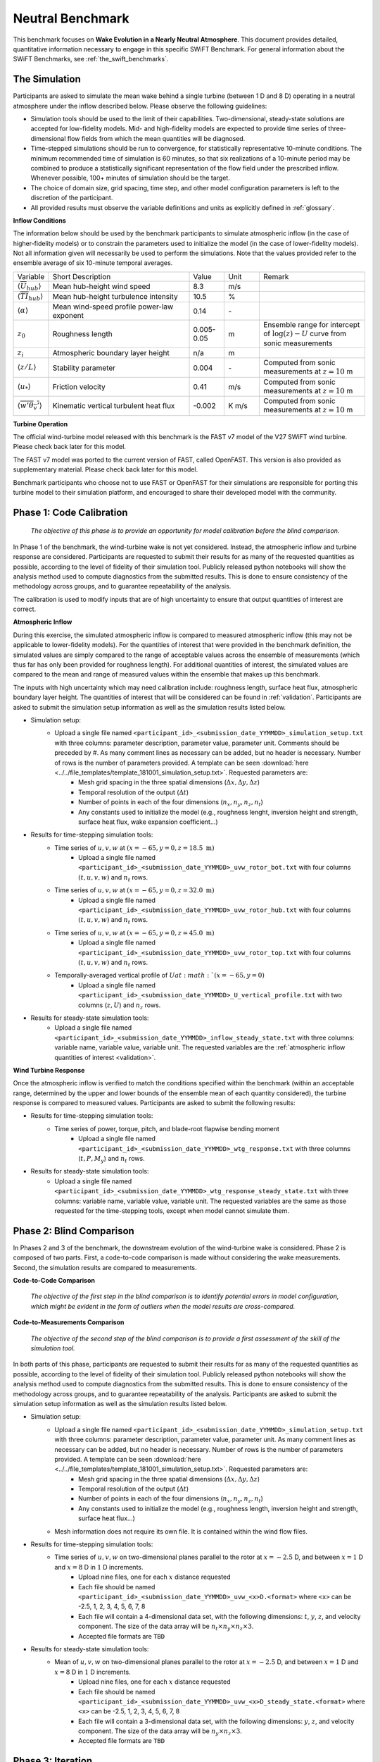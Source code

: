 .. _swift_neutral_evolution:


Neutral Benchmark
=================

This benchmark focuses on **Wake Evolution in a Nearly Neutral Atmosphere**. This document provides detailed, quantitative information necessary to engage in this specific SWiFT Benchmark. For general information about the SWiFT Benchmarks, see :ref:`the_swift_benchmarks`.


The Simulation
--------------

Participants are asked to simulate the mean wake behind a single turbine (between 1 D and 8 D) operating in a neutral atmosphere under the inflow described below. Please observe the following guidelines:

- Simulation tools should be used to the limit of their capabilities. Two-dimensional, steady-state solutions are accepted for low-fidelity models. Mid- and high-fidelity models are expected to provide time series of three-dimensional flow fields from which the mean quantities will be diagnosed.
- Time-stepped simulations should be run to convergence, for statistically representative 10-minute conditions. The minimum recommended time of simulation is 60 minutes, so that six realizations of a 10-minute period may be combined to produce a statistically significant representation of the flow field under the prescribed inflow. Whenever possible, 100+ minutes of simulation should be the target.
- The choice of domain size, grid spacing, time step, and other model configuration parameters is left to the discretion of the participant.
- All provided results must observe the variable definitions and units as explicitly defined in :ref:`glossary`.


**Inflow Conditions**

The information below should be used by the benchmark participants to simulate atmospheric inflow (in the case of higher-fidelity models) or to constrain the parameters used to initialize the model (in the case of lower-fidelity models). Not all information given will necessarily be used to perform the simulations. Note that the values provided refer to the ensemble average of six 10-minute temporal averages.

.. table:: 
    :widths: 10 40 10 10 30
    
    +---------------------------------------------------+--------------------------------------------+------------+-------+----------------------------------------------------------------------------------+
    | Variable                                          | Short Description                          | Value      | Unit  | Remark                                                                           |
    +---------------------------------------------------+--------------------------------------------+------------+-------+----------------------------------------------------------------------------------+
    | :math:`\langle \overline{U}_{hub} \rangle`        | Mean hub-height wind speed                 | 8.3        | m/s   |                                                                                  |
    +---------------------------------------------------+--------------------------------------------+------------+-------+----------------------------------------------------------------------------------+
    | :math:`\langle \overline{TI}_{hub} \rangle`       | Mean hub-height turbulence intensity       | 10.5       | %     |                                                                                  |
    +---------------------------------------------------+--------------------------------------------+------------+-------+----------------------------------------------------------------------------------+
    | :math:`\langle \alpha\rangle`                     | Mean wind-speed profile power-law exponent | 0.14       | \-    |                                                                                  |
    +---------------------------------------------------+--------------------------------------------+------------+-------+----------------------------------------------------------------------------------+
    | :math:`z_0`                                       | Roughness length                           | 0.005-0.05 | m     | Ensemble range for intercept of :math:`\log(z)-U` curve from sonic measurements  | 
    +---------------------------------------------------+--------------------------------------------+------------+-------+----------------------------------------------------------------------------------+
    | :math:`z_i`                                       | Atmospheric boundary layer height          | n/a        | m     |                                                                                  |
    +---------------------------------------------------+--------------------------------------------+------------+-------+----------------------------------------------------------------------------------+
    | :math:`\langle z/L \rangle`                       | Stability parameter                        | 0.004      | \-    | Computed from sonic measurements at :math:`z=10` m                               |       
    +---------------------------------------------------+--------------------------------------------+------------+-------+----------------------------------------------------------------------------------+
    | :math:`\langle u_* \rangle`                       | Friction velocity                          | 0.41       | m/s   | Computed from sonic measurements at :math:`z=10` m                               |
    +---------------------------------------------------+--------------------------------------------+------------+-------+----------------------------------------------------------------------------------+
    | :math:`\langle \overline{w'\theta_v'} \rangle`    | Kinematic vertical turbulent heat flux     | -0.002     | K m/s | Computed from sonic measurements at :math:`z=10` m                               |
    +---------------------------------------------------+--------------------------------------------+------------+-------+----------------------------------------------------------------------------------+    

**Turbine Operation**

The official wind-turbine model released with this benchmark is the FAST v7 model of the V27 SWiFT wind turbine. Please check back later for this model.

The FAST v7 model was ported to the current version of FAST, called OpenFAST. This version is also provided as supplementary material. Please check back later for this model.

Benchmark participants who choose not to use FAST or OpenFAST for their simulations are responsible for porting this turbine model to their simulation platform, and encouraged to share their developed model with the community.

Phase 1: Code Calibration
-------------------------

    *The objective of this phase is to provide an opportunity for model calibration before the blind comparison.*

In Phase 1 of the benchmark, the wind-turbine wake is not yet considered. Instead, the atmospheric inflow and turbine response are considered. Participants are requested to submit their results for as many of the requested quantities as possible, according to the level of fidelity of their simulation tool. Publicly released python notebooks will show the analysis method used to compute diagnostics from the submitted results. This is done to ensure consistency of the methodology across groups, and to guarantee repeatability of the analysis.

The calibration is used to modify inputs that are of high uncertainty to ensure that output quantities of interest are correct. 

**Atmospheric Inflow**

During this exercise, the simulated atmospheric inflow is compared to measured atmospheric inflow (this may not be applicable to lower-fidelity models).
For the quantities of interest that were provided in the benchmark definition, the simulated values are simply compared to the range of acceptable values across the ensemble of measurements (which thus far has only been provided for roughness length).
For additional quantities of interest, the simulated values are compared to the mean and range of measured values within the ensemble that makes up this benchmark. 

The inputs with high uncertainty which may need calibration include: roughness length, surface heat flux, atmospheric boundary layer height. The quantities of interest that will be considered can be found in :ref:`validation`. Participants are asked to submit the simulation setup information as well as the simulation results listed below.

- Simulation setup:
    - Upload a single file named ``<participant_id>_<submission_date_YYMMDD>_simulation_setup.txt`` with three columns: parameter description, parameter value, parameter unit. Comments should be preceded by #. As many comment lines as necessary can be added, but no header is necessary. Number of rows is the number of parameters provided. A template can be seen :download:`here <../../file_templates/template_181001_simulation_setup.txt>`. Requested parameters are:    
        - Mesh grid spacing in the three spatial dimensions (:math:`\Delta x, \Delta y, \Delta z`)
        - Temporal resolution of the output (:math:`\Delta t`)
        - Number of points in each of the four dimensions (:math:`n_x, n_y, n_z, n_t`)
        - Any constants used to initialize the model (e.g., roughness lenght, inversion height and strength, surface heat flux, wake expansion coefficient...)
- Results for time-stepping simulation tools:   
    - Time series of :math:`u, v, w` at :math:`(x=-65,y=0,z=18.5~\mathrm{m})`
        - Upload a single file named ``<participant_id>_<submission_date_YYMMDD>_uvw_rotor_bot.txt`` with four columns :math:`(t, u, v, w)` and :math:`n_t` rows.
    - Time series of :math:`u, v, w` at :math:`(x=-65,y=0,z=32.0~\mathrm{m})`
        - Upload a single file named ``<participant_id>_<submission_date_YYMMDD>_uvw_rotor_hub.txt`` with four columns :math:`(t, u, v, w)` and :math:`n_t` rows.
    - Time series of :math:`u, v, w` at :math:`(x=-65,y=0,z=45.0~\mathrm{m})`
        - Upload a single file named ``<participant_id>_<submission_date_YYMMDD>_uvw_rotor_top.txt`` with four columns :math:`(t, u, v, w)` and :math:`n_t` rows. 
    - Temporally-averaged vertical profile of :math:`U at :math:`(x=-65,y=0)`
        - Upload a single file named ``<participant_id>_<submission_date_YYMMDD>_U_vertical_profile.txt`` with two columns (:math:`z,U`) and :math:`n_z` rows.
- Results for steady-state simulation tools:
    - Upload a single file named ``<participant_id>_<submission_date_YYMMDD>_inflow_steady_state.txt`` with three columns: variable name, variable value, variable unit. The requested variables are the :ref:`atmospheric inflow quantities of interest <validation>`.


**Wind Turbine Response**

Once the atmospheric inflow is verified to match the conditions specified within the benchmark (within an acceptable range, determined by the upper and lower bounds of the ensemble mean of each quantity considered), the turbine response is compared to measured values. Participants are asked to submit the following results:

- Results for time-stepping simulation tools:   
    - Time series of power, torque, pitch, and blade-root flapwise bending moment
        - Upload a single file named ``<participant_id>_<submission_date_YYMMDD>_wtg_response.txt`` with three columns (:math:`t,P,M_y`) and :math:`n_t` rows. 
- Results for steady-state simulation tools:
    - Upload a single file named ``<participant_id>_<submission_date_YYMMDD>_wtg_response_steady_state.txt`` with three columns: variable name, variable value, variable unit. The requested variables are the same as those requested for the time-stepping tools, except when model cannot simulate them.

Phase 2: Blind Comparison
-------------------------

In Phases 2 and 3 of the benchmark, the downstream evolution of the wind-turbine wake is considered. Phase 2 is composed of two parts. First, a code-to-code comparison is made without considering the wake measurements. Second, the simulation results are compared to measurements.

**Code-to-Code Comparison**

    *The objective of the first step in the blind comparison is to identify potential errors in model configuration, which might be evident in the form of outliers when the model results are cross-compared.*  
    
**Code-to-Measurements Comparison**
    
    *The objective of the second step of the blind comparison is to provide a first assessment of the skill of the simulation tool.*

In both parts of this phase, participants are requested to submit their results for as many of the requested quantities as possible, according to the level of fidelity of their simulation tool. Publicly released python notebooks will show the analysis method used to compute diagnostics from the submitted results. This is done to ensure consistency of the methodology across groups, and to guarantee repeatability of the analysis. Participants are asked to submit the simulation setup information as well as the simulation results listed below.

- Simulation setup:
    - Upload a single file named ``<participant_id>_<submission_date_YYMMDD>_simulation_setup.txt`` with three columns: parameter description, parameter value, parameter unit. As many comment lines as necessary can be added, but no header is necessary. Number of rows is the number of parameters provided. A template can be seen :download:`here <../../file_templates/template_181001_simulation_setup.txt>`. Requested parameters are:  
        - Mesh grid spacing in the three spatial dimensions (:math:`\Delta x, \Delta y, \Delta z`)
        - Temporal resolution of the output (:math:`\Delta t`)
        - Number of points in each of the four dimensions (:math:`n_x, n_y, n_z, n_t`)
        - Any constants used to initialize the model (e.g., roughness length, inversion height and strength, surface heat flux...)
    - Mesh information does not require its own file. It is contained within the wind flow files.

- Results for time-stepping simulation tools:       
    - Time series of :math:`u, v, w` on two-dimensional planes parallel to the rotor at :math:`x=-2.5` D, and between :math:`x=1` D and :math:`x=8` D in :math:`1` D increments. 
        - Upload nine files, one for each :math:`x` distance requested
        - Each file should be named ``<participant_id>_<submission_date_YYMMDD>_uvw_<x>D.<format>`` where ``<x>`` can be -2.5, 1, 2, 3, 4, 5, 6, 7, 8
        - Each file will contain a 4-dimensional data set, with the following dimensions: :math:`t`, :math:`y`, :math:`z`, and velocity component. The size of the data array will be :math:`n_t \times n_y \times n_z \times 3`.
        - Accepted file formats are ``TBD``

- Results for steady-state simulation tools:
    - Mean of :math:`u, v, w` on two-dimensional planes parallel to the rotor at :math:`x=-2.5` D, and between :math:`x=1` D and :math:`x=8` D in :math:`1` D increments. 
        - Upload nine files, one for each :math:`x` distance requested
        - Each file should be named ``<participant_id>_<submission_date_YYMMDD>_uvw_<x>D_steady_state.<format>`` where ``<x>`` can be -2.5, 1, 2, 3, 4, 5, 6, 7, 8
        - Each file will contain a 3-dimensional data set, with the following dimensions: :math:`y`, :math:`z`, and velocity component. The size of the data array will be :math:`n_y \times n_z \times 3`.
        - Accepted file formats are ``TBD``


Phase 3: Iteration
------------------

    *The objective of this phase is to interrogate results to understand where models work well and where improvements are required.*

In Phase 3, participants are encouraged to revise their simulations and submit updated results. Results from similar models are grouped accordingly to help identify potential improvements to the code or its use. No calibration of the models can be performed at this stage. The calibration is limited to Phase 1. At each iteration, participants are asked to submit the same files requested in Phase 2 in addition to:

- Description of updates to the simulation
    - Upload a single file named ``<participant_id>_<submission_date_YYMMDD>_updates.txt`` which clearly identifies what was changed from the previous submission to the current, and why the changes were made.

